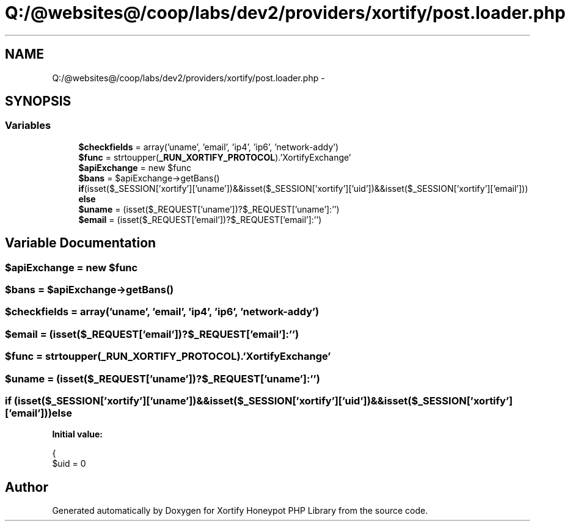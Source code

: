 .TH "Q:/@websites@/coop/labs/dev2/providers/xortify/post.loader.php" 3 "Wed Jul 17 2013" "Version 4.11" "Xortify Honeypot PHP Library" \" -*- nroff -*-
.ad l
.nh
.SH NAME
Q:/@websites@/coop/labs/dev2/providers/xortify/post.loader.php \- 
.SH SYNOPSIS
.br
.PP
.SS "Variables"

.in +1c
.ti -1c
.RI "\fB$checkfields\fP = array('uname', 'email', 'ip4', 'ip6', 'network-addy')"
.br
.ti -1c
.RI "\fB$func\fP = strtoupper(\fB_RUN_XORTIFY_PROTOCOL\fP)\&.'XortifyExchange'"
.br
.ti -1c
.RI "\fB$apiExchange\fP = new $func"
.br
.ti -1c
.RI "\fB$bans\fP = $apiExchange->getBans()"
.br
.ti -1c
.RI "\fBif\fP(isset($_SESSION['xortify']['uname'])&&isset($_SESSION['xortify']['uid'])&&isset($_SESSION['xortify']['email'])) \fBelse\fP"
.br
.ti -1c
.RI "\fB$uname\fP = (isset($_REQUEST['uname'])?$_REQUEST['uname']:'')"
.br
.ti -1c
.RI "\fB$email\fP = (isset($_REQUEST['email'])?$_REQUEST['email']:'')"
.br
.in -1c
.SH "Variable Documentation"
.PP 
.SS "$apiExchange = new $func"

.SS "$bans = $apiExchange->getBans()"

.SS "$checkfields = array('uname', 'email', 'ip4', 'ip6', 'network-addy')"

.SS "$email = (isset($_REQUEST['email'])?$_REQUEST['email']:'')"

.SS "$func = strtoupper(\fB_RUN_XORTIFY_PROTOCOL\fP)\&.'XortifyExchange'"

.SS "$uname = (isset($_REQUEST['uname'])?$_REQUEST['uname']:'')"

.SS "\fBif\fP (isset($_SESSION['xortify']['uname'])&&isset($_SESSION['xortify']['uid'])&&isset($_SESSION['xortify']['email'])) else"
\fBInitial value:\fP
.PP
.nf
{
        $uid = 0
.fi
.SH "Author"
.PP 
Generated automatically by Doxygen for Xortify Honeypot PHP Library from the source code\&.
